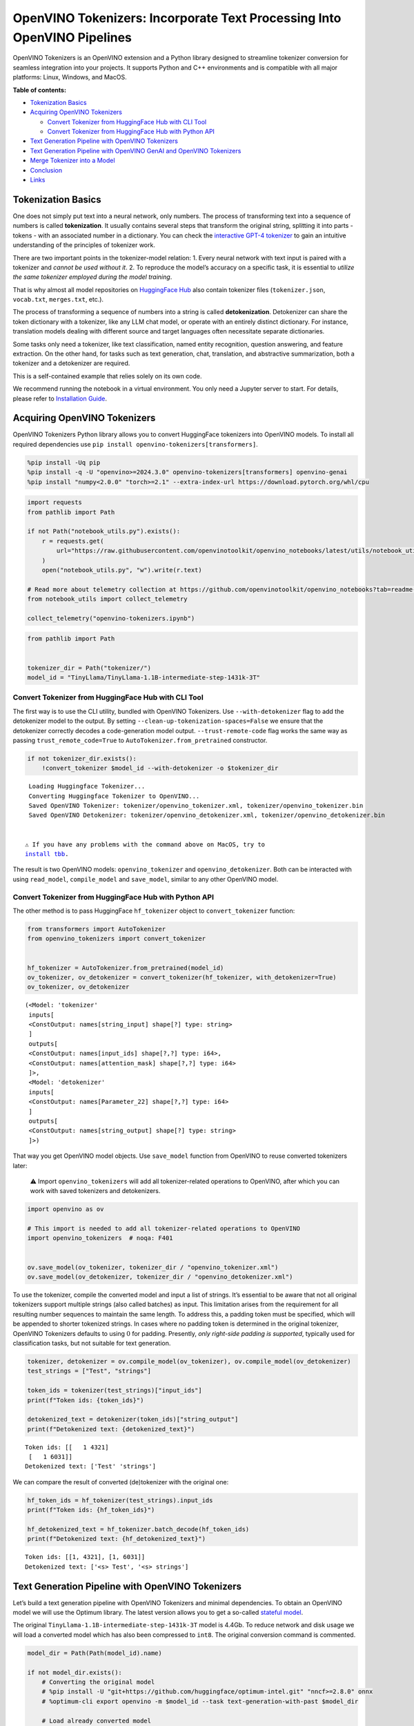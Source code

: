 OpenVINO Tokenizers: Incorporate Text Processing Into OpenVINO Pipelines
========================================================================

.. raw:: html

   <center>

.. raw:: html

   </center>

OpenVINO Tokenizers is an OpenVINO extension and a Python library
designed to streamline tokenizer conversion for seamless integration
into your projects. It supports Python and C++ environments and is
compatible with all major platforms: Linux, Windows, and MacOS.


**Table of contents:**


-  `Tokenization Basics <#tokenization-basics>`__
-  `Acquiring OpenVINO Tokenizers <#acquiring-openvino-tokenizers>`__

   -  `Convert Tokenizer from HuggingFace Hub with CLI
      Tool <#convert-tokenizer-from_huggingface-hub-with-cli-tool>`__
   -  `Convert Tokenizer from HuggingFace Hub with Python
      API <#convert-tokenizer-from-huggingface-hub-with-python-api>`__

-  `Text Generation Pipeline with OpenVINO
   Tokenizers <#text-generation-pipeline-with-openvino-tokenizers>`__
-  `Text Generation Pipeline with OpenVINO GenAI and OpenVINO
   Tokenizers <#text-generation-pipeline-with-openvino-genai-and-openvino-tokenizers>`__
-  `Merge Tokenizer into a Model <#merge-tokenizer-into-a-model>`__
-  `Conclusion <#conclusion>`__
-  `Links <#links>`__

Tokenization Basics
-------------------



One does not simply put text into a neural network, only numbers. The
process of transforming text into a sequence of numbers is called
**tokenization**. It usually contains several steps that transform the
original string, splitting it into parts - tokens - with an associated
number in a dictionary. You can check the `interactive GPT-4
tokenizer <https://platform.openai.com/tokenizer>`__ to gain an
intuitive understanding of the principles of tokenizer work.

.. raw:: html

   <center>

.. raw:: html

   </center>

There are two important points in the tokenizer-model relation: 1. Every
neural network with text input is paired with a tokenizer and *cannot be
used without it*. 2. To reproduce the model’s accuracy on a specific
task, it is essential to *utilize the same tokenizer employed during the
model training*.

That is why almost all model repositories on `HuggingFace
Hub <https://HuggingFace.co/models>`__ also contain tokenizer files
(``tokenizer.json``, ``vocab.txt``, ``merges.txt``, etc.).

The process of transforming a sequence of numbers into a string is
called **detokenization**. Detokenizer can share the token dictionary
with a tokenizer, like any LLM chat model, or operate with an entirely
distinct dictionary. For instance, translation models dealing with
different source and target languages often necessitate separate
dictionaries.

.. raw:: html

   <center>

.. raw:: html

   </center>

Some tasks only need a tokenizer, like text classification, named entity
recognition, question answering, and feature extraction. On the other
hand, for tasks such as text generation, chat, translation, and
abstractive summarization, both a tokenizer and a detokenizer are
required.  


This is a self-contained example that relies solely on its own code.

We recommend running the notebook in a virtual environment. You only
need a Jupyter server to start. For details, please refer to
`Installation
Guide <https://github.com/openvinotoolkit/openvino_notebooks/blob/latest/README.md#-installation-guide>`__.

Acquiring OpenVINO Tokenizers
-----------------------------



OpenVINO Tokenizers Python library allows you to convert HuggingFace
tokenizers into OpenVINO models. To install all required dependencies
use ``pip install openvino-tokenizers[transformers]``.

.. code:: ipython3

    %pip install -Uq pip
    %pip install -q -U "openvino>=2024.3.0" openvino-tokenizers[transformers] openvino-genai
    %pip install "numpy<2.0.0" "torch>=2.1" --extra-index-url https://download.pytorch.org/whl/cpu

.. code:: ipython3

    import requests
    from pathlib import Path
    
    if not Path("notebook_utils.py").exists():
        r = requests.get(
            url="https://raw.githubusercontent.com/openvinotoolkit/openvino_notebooks/latest/utils/notebook_utils.py",
        )
        open("notebook_utils.py", "w").write(r.text)
    
    # Read more about telemetry collection at https://github.com/openvinotoolkit/openvino_notebooks?tab=readme-ov-file#-telemetry
    from notebook_utils import collect_telemetry
    
    collect_telemetry("openvino-tokenizers.ipynb")

.. code:: ipython3

    from pathlib import Path
    
    
    tokenizer_dir = Path("tokenizer/")
    model_id = "TinyLlama/TinyLlama-1.1B-intermediate-step-1431k-3T"

Convert Tokenizer from HuggingFace Hub with CLI Tool
~~~~~~~~~~~~~~~~~~~~~~~~~~~~~~~~~~~~~~~~~~~~~~~~~~~~



The first way is to use the CLI utility, bundled with OpenVINO
Tokenizers. Use ``--with-detokenizer`` flag to add the detokenizer model
to the output. By setting ``--clean-up-tokenization-spaces=False`` we
ensure that the detokenizer correctly decodes a code-generation model
output. ``--trust-remote-code`` flag works the same way as passing
``trust_remote_code=True`` to ``AutoTokenizer.from_pretrained``
constructor.

.. code:: ipython3

    if not tokenizer_dir.exists():
        !convert_tokenizer $model_id --with-detokenizer -o $tokenizer_dir


.. parsed-literal::

    Loading Huggingface Tokenizer...
    Converting Huggingface Tokenizer to OpenVINO...
    Saved OpenVINO Tokenizer: tokenizer/openvino_tokenizer.xml, tokenizer/openvino_tokenizer.bin
    Saved OpenVINO Detokenizer: tokenizer/openvino_detokenizer.xml, tokenizer/openvino_detokenizer.bin
    

   ⚠️ If you have any problems with the command above on MacOS, try to
   `install tbb <https://formulae.brew.sh/formula/tbb#default>`__.

The result is two OpenVINO models: ``openvino_tokenizer`` and
``openvino_detokenizer``. Both can be interacted with using
``read_model``, ``compile_model`` and ``save_model``, similar to any
other OpenVINO model.

Convert Tokenizer from HuggingFace Hub with Python API
~~~~~~~~~~~~~~~~~~~~~~~~~~~~~~~~~~~~~~~~~~~~~~~~~~~~~~



The other method is to pass HuggingFace ``hf_tokenizer`` object to
``convert_tokenizer`` function:

.. code:: ipython3

    from transformers import AutoTokenizer
    from openvino_tokenizers import convert_tokenizer
    
    
    hf_tokenizer = AutoTokenizer.from_pretrained(model_id)
    ov_tokenizer, ov_detokenizer = convert_tokenizer(hf_tokenizer, with_detokenizer=True)
    ov_tokenizer, ov_detokenizer




.. parsed-literal::

    (<Model: 'tokenizer'
     inputs[
     <ConstOutput: names[string_input] shape[?] type: string>
     ]
     outputs[
     <ConstOutput: names[input_ids] shape[?,?] type: i64>,
     <ConstOutput: names[attention_mask] shape[?,?] type: i64>
     ]>,
     <Model: 'detokenizer'
     inputs[
     <ConstOutput: names[Parameter_22] shape[?,?] type: i64>
     ]
     outputs[
     <ConstOutput: names[string_output] shape[?] type: string>
     ]>)



That way you get OpenVINO model objects. Use ``save_model`` function
from OpenVINO to reuse converted tokenizers later:

   ⚠️ Import ``openvino_tokenizers`` will add all tokenizer-related
   operations to OpenVINO, after which you can work with saved
   tokenizers and detokenizers.

.. code:: ipython3

    import openvino as ov
    
    # This import is needed to add all tokenizer-related operations to OpenVINO
    import openvino_tokenizers  # noqa: F401
    
    
    ov.save_model(ov_tokenizer, tokenizer_dir / "openvino_tokenizer.xml")
    ov.save_model(ov_detokenizer, tokenizer_dir / "openvino_detokenizer.xml")

To use the tokenizer, compile the converted model and input a list of
strings. It’s essential to be aware that not all original tokenizers
support multiple strings (also called batches) as input. This limitation
arises from the requirement for all resulting number sequences to
maintain the same length. To address this, a padding token must be
specified, which will be appended to shorter tokenized strings. In cases
where no padding token is determined in the original tokenizer, OpenVINO
Tokenizers defaults to using :math:`0` for padding. Presently, *only
right-side padding is supported*, typically used for classification
tasks, but not suitable for text generation.

.. code:: ipython3

    tokenizer, detokenizer = ov.compile_model(ov_tokenizer), ov.compile_model(ov_detokenizer)
    test_strings = ["Test", "strings"]
    
    token_ids = tokenizer(test_strings)["input_ids"]
    print(f"Token ids: {token_ids}")
    
    detokenized_text = detokenizer(token_ids)["string_output"]
    print(f"Detokenized text: {detokenized_text}")


.. parsed-literal::

    Token ids: [[   1 4321]
     [   1 6031]]
    Detokenized text: ['Test' 'strings']
    

We can compare the result of converted (de)tokenizer with the original
one:

.. code:: ipython3

    hf_token_ids = hf_tokenizer(test_strings).input_ids
    print(f"Token ids: {hf_token_ids}")
    
    hf_detokenized_text = hf_tokenizer.batch_decode(hf_token_ids)
    print(f"Detokenized text: {hf_detokenized_text}")


.. parsed-literal::

    Token ids: [[1, 4321], [1, 6031]]
    Detokenized text: ['<s> Test', '<s> strings']
    

Text Generation Pipeline with OpenVINO Tokenizers
-------------------------------------------------



Let’s build a text generation pipeline with OpenVINO Tokenizers and
minimal dependencies. To obtain an OpenVINO model we will use the
Optimum library. The latest version allows you to get a so-called
`stateful
model <https://docs.openvino.ai/2024/openvino-workflow/running-inference/stateful-models.html>`__.

The original ``TinyLlama-1.1B-intermediate-step-1431k-3T`` model is
4.4Gb. To reduce network and disk usage we will load a converted model
which has also been compressed to ``int8``. The original conversion
command is commented.

.. code:: ipython3

    model_dir = Path(Path(model_id).name)
    
    if not model_dir.exists():
        # Converting the original model
        # %pip install -U "git+https://github.com/huggingface/optimum-intel.git" "nncf>=2.8.0" onnx
        # %optimum-cli export openvino -m $model_id --task text-generation-with-past $model_dir
    
        # Load already converted model
        from huggingface_hub import hf_hub_download
    
        hf_hub_download(
            "chgk13/TinyLlama-1.1B-intermediate-step-1431k-3T",
            filename="openvino_model.xml",
            local_dir=model_dir,
        )
        hf_hub_download(
            "chgk13/TinyLlama-1.1B-intermediate-step-1431k-3T",
            filename="openvino_model.bin",
            local_dir=model_dir,
        )

.. code:: ipython3

    import numpy as np
    from tqdm.notebook import trange
    from pathlib import Path
    from openvino_tokenizers.constants import EOS_TOKEN_ID_NAME
    
    
    core = ov.Core()
    
    ov_model = core.read_model(model_dir / "openvino_model.xml")
    compiled_model = core.compile_model(ov_model)
    infer_request = compiled_model.create_infer_request()

The ``infer_request`` object provides control over the model’s state - a
Key-Value cache that speeds up inference by reducing computations.
Multiple inference requests can be created, and each request maintains a
distinct and separate state.

.. code:: ipython3

    text_input = ["Quick brown fox jumped"]
    
    model_input = {name.any_name: output for name, output in tokenizer(text_input).items()}
    
    if "position_ids" in (input.any_name for input in infer_request.model_inputs):
        model_input["position_ids"] = np.arange(model_input["input_ids"].shape[1], dtype=np.int64)[np.newaxis, :]
    
    # No beam search, set idx to 0
    model_input["beam_idx"] = np.array([0], dtype=np.int32)
    
    # End of sentence token is that model signifies the end of text generation
    # Read EOS token ID from rt_info of tokenizer/detokenizer ov.Model object
    eos_token = ov_tokenizer.get_rt_info(EOS_TOKEN_ID_NAME).value
    
    tokens_result = np.array([[]], dtype=np.int64)
    
    # Reset KV cache inside the model before inference
    infer_request.reset_state()
    max_infer = 5
    
    for _ in trange(max_infer):
        infer_request.start_async(model_input)
        infer_request.wait()
    
        output_tensor = infer_request.get_output_tensor()
    
        # Get the most probable token
        token_indices = np.argmax(output_tensor.data, axis=-1)
        output_token = token_indices[:, -1:]
    
        # Concatenate previous tokens result with newly generated token
        tokens_result = np.hstack((tokens_result, output_token))
        if output_token[0, 0] == eos_token:
            break
    
        # Prepare input for the next inference iteration
        model_input["input_ids"] = output_token
        model_input["attention_mask"] = np.hstack((model_input["attention_mask"].data, [[1]]))
        model_input["position_ids"] = np.hstack(
            (
                model_input["position_ids"].data,
                [[model_input["position_ids"].data.shape[-1]]],
            )
        )
    
    
    text_result = detokenizer(tokens_result)["string_output"]
    print(f"Prompt:\n{text_input[0]}")
    print(f"Generated:\n{text_result[0]}")



.. parsed-literal::

      0%|          | 0/5 [00:00<?, ?it/s]


.. parsed-literal::

    Prompt:
    Quick brown fox jumped
    Generated:
    over the fence.
    

Text Generation Pipeline with OpenVINO GenAI and OpenVINO Tokenizers
--------------------------------------------------------------------



`OpenVINO GenAI <https://github.com/openvinotoolkit/openvino.genai>`__
is a flavor of OpenVINO, aiming to simplify running inference of
generative AI models. It hides the complexity of the generation process
and minimizes the amount of code required. OpenVINO GenAI depends on
`OpenVINO <https://github.com/openvinotoolkit/openvino>`__ and `OpenVINO
Tokenizers <https://github.com/openvinotoolkit/openvino_tokenizers>`__.

Firstly we need to create a pipeline with ``LLMPipeline``.
``LLMPipeline`` is the main object used for text generation using LLM in
OpenVINO GenAI API. You can construct it straight away from the folder
where both converted model and tokenizer are located,
e.g. ``ov_genai.LLMPipeline(model_and_tokenizer_path)``.

As the model and tokenizer are located in different directories, we
create a ``ov_genai.Tokenizer`` object by providing the path to saved
tokenizer. Then we will provide directory with model, tokenizer object
and device for ``LLMPipeline``. Lastly we run ``generate`` method and
get the output in text format.

Additionally, we can configure parameters for decoding. We can get the
default config with ``get_generation_config()``, setup parameters, and
apply the updated version with ``set_generation_config(config)`` or put
config directly to ``generate()``. It’s also possible to specify the
needed options just as inputs in the ``generate()`` method, as shown
below, e.g. we can add ``max_new_tokens`` to stop generation if a
specified number of tokens is generated and the end of generation is not
reached.

Let’s build the same text generation pipeline, but with simplified
Python `OpenVINO Generate
API <https://github.com/openvinotoolkit/openvino.genai/blob/master/src/README.md>`__.
We will use the same model and tokenizer downloaded in previous steps.

.. code:: ipython3

    import openvino_genai as ov_genai
    
    genai_tokenizer = ov_genai.Tokenizer(str(tokenizer_dir))
    pipe = ov_genai.LLMPipeline(str(model_dir), genai_tokenizer, "CPU")
    
    result = pipe.generate(text_input[0], max_new_tokens=max_infer)
    
    print(f"Prompt:\n{text_input[0]}")
    print(f"Generated:\n{result}")


.. parsed-literal::

    Prompt:
    Quick brown fox jumped
    Generated:
    over the lazy dog.
    

Merge Tokenizer into a Model
----------------------------



Packages like ``tensorflow-text`` offer the convenience of integrating
text processing directly into the model, streamlining both distribution
and usage. Similarly, with OpenVINO Tokenizers, you can create models
that combine a converted tokenizer and a model. It’s important to note
that not all scenarios benefit from this merge. In cases where a
tokenizer is used once and a model is inferred multiple times, as seen
in the earlier text generation example, maintaining a separate
(de)tokenizer and model is advisable to prevent unnecessary
tokenization-detokenization cycles during inference. Conversely, if both
a tokenizer and a model are used once in each pipeline inference,
merging simplifies the workflow and aids in avoiding the creation of
intermediate objects:

.. raw:: html

   <center>

.. raw:: html

   </center>

The OpenVINO Python API allows you to avoid this by using the
``share_inputs`` option during inference, but it requires additional
input from a developer every time the model is inferred. Combining the
models and tokenizers simplifies memory management. Moreover, after the
combining models inputs have changed - original model has three inputs
(``input_ids``, ``attention_mask``, ``token_type_ids``) and combined
model has only one input for text input prompt.

.. code:: ipython3

    model_id = "mrm8488/bert-tiny-finetuned-sms-spam-detection"
    model_dir = Path(Path(model_id).name)
    
    if not model_dir.exists():
        %pip install -qU git+https://github.com/huggingface/optimum-intel.git
        !optimum-cli export openvino --model $model_id --task text-classification $model_dir

.. code:: ipython3

    from openvino_tokenizers import connect_models
    
    
    core = ov.Core()
    text_input = ["Free money!!!"]
    
    ov_tokenizer = core.read_model(model_dir / "openvino_tokenizer.xml")
    ov_model = core.read_model(model_dir / "openvino_model.xml")
    combined_model = connect_models(ov_tokenizer, ov_model)
    ov.save_model(combined_model, model_dir / "combined_openvino_model.xml")
    
    print("Original OpenVINO model inputs:")
    for input in ov_model.inputs:
        print(input)
    
    print("\nCombined OpenVINO model inputs:")
    for input in combined_model.inputs:
        print(input)
    
    compiled_combined_model = core.compile_model(combined_model)
    openvino_output = compiled_combined_model(text_input)
    
    print(f"\nLogits: {openvino_output['logits']}")


.. parsed-literal::

    Original OpenVINO model inputs:
    <Output: names[input_ids] shape[?,?] type: i64>
    <Output: names[attention_mask] shape[?,?] type: i64>
    <Output: names[token_type_ids] shape[?,?] type: i64>
    
    Combined OpenVINO model inputs:
    <Output: names[Parameter_4430] shape[?] type: string>
    
    Logits: [[ 1.2007061 -1.469803 ]]
    

Conclusion
----------



The OpenVINO Tokenizers integrate text processing operations into the
OpenVINO ecosystem. Enabling the conversion of HuggingFace tokenizers
into OpenVINO models, the library allows efficient deployment of deep
learning pipelines across varied environments. The feature of combining
tokenizers and models not only simplifies memory management but also
helps to streamline model usage and deployment.

Links
-----



-  `Installation instructions for different
   environments <https://github.com/openvinotoolkit/openvino_tokenizers?tab=readme-ov-file#installation>`__
-  `Supported Tokenizer
   Types <https://github.com/openvinotoolkit/openvino_tokenizers?tab=readme-ov-file#supported-tokenizer-types>`__
-  `OpenVINO.GenAI repository with the C++ example of OpenVINO
   Tokenizers
   usage <https://github.com/openvinotoolkit/openvino.genai/tree/master/samples/cpp/greedy_causal_lm>`__
-  `HuggingFace Tokenizers Comparison
   Table <https://github.com/openvinotoolkit/openvino_tokenizers?tab=readme-ov-file#output-match-by-model>`__

